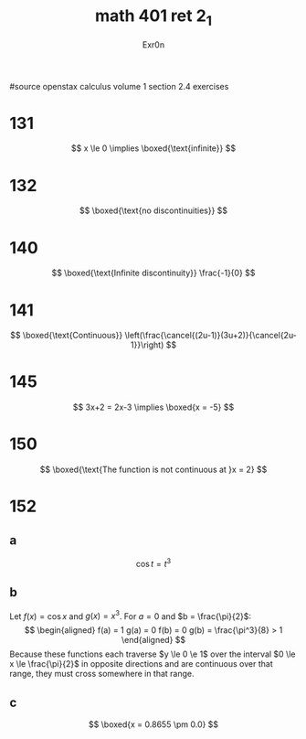 #+TITLE: math 401 ret 2_1
#+AUTHOR: Exr0n

#source openstax calculus volume 1 section 2.4 exercises
* 131
  $$
  x \le 0 \implies \boxed{\text{infinite}}
  $$
* 132
  $$
  \boxed{\text{no discontinuities}}
  $$
* 140
  $$
  \boxed{\text{Infinite discontinuity}} \frac{-1}{0}
  $$
* 141
  $$
  \boxed{\text{Continuous}} \left(\frac{\cancel{(2u-1)}(3u+2)}{\cancel{2u-1}}\right)
  $$
* 145
  $$
  3x+2 = 2x-3 \implies \boxed{x = -5}
  $$
* 150
  $$
  \boxed{\text{The function is not continuous at }x = 2}
  $$
* 152
** a
   $$\cos t = t^3$$
** b
   Let $f(x) = \cos x$ and $g(x) = x^3$. For $a = 0$ and $b = \frac{\pi}{2}$:
   $$
   \begin{aligned}
   f(a) = 1
   g(a) = 0
   f(b) = 0
   g(b) = \frac{\pi^3}{8} > 1
   \end{aligned}
   $$
   Because these functions each traverse $y \le 0 \e 1$ over the interval $0 \le x \le \frac{\pi}{2}$ in opposite directions and are continuous over that range, they must cross somewhere in that range.
** c
   $$
   \boxed{x = 0.8655 \pm 0.0}
   $$
